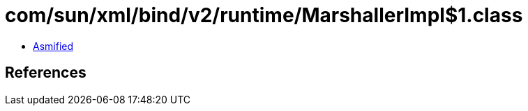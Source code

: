 = com/sun/xml/bind/v2/runtime/MarshallerImpl$1.class

 - link:MarshallerImpl$1-asmified.java[Asmified]

== References


